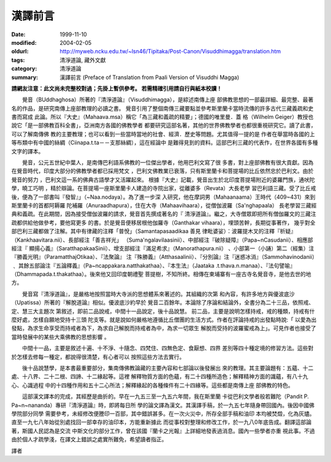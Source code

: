 漢譯前言
########

:date: 1999-11-10
:modified: 2004-02-05
:oldurl: http://myweb.ncku.edu.tw/~lsn46/Tipitaka/Post-Canon/Visuddhimagga/translation.htm
:tags: 清淨道論, 藏外文獻
:category: 清淨道論
:summary: 漢譯前言 (Preface of Translation from Paali Version of Visuddhi Magga)


**請網友注意：此文尚未完整校對過；先掛上暫供參考。
若需精確引用請自行與紙本校讀！**


　　覺音（BUddhaghosa）所著的『清淨道論』（Visuddhimagga），是綜述南傳上座 部佛教思想的一部最詳細、最完整、最著名的作品，是研究南傳上座部教理的必讀之書。 覺音引用了整個南傳三藏要點並參考斯里蘭卡當時流傳的許多古代三藏義疏和史書而寫成 此論。所以『大史』（Mahaava.msa）稱它「為三藏和義疏的精要」；德國的唯里曼．蓋 格（Wilhelm Geiger）教授也說它「是一部佛教百科全書」，亞洲南方各國的佛教學者 都要研究這部名著，其他的世界佛教學者也都很重視研究它。讀了此書，可以了解南傳佛 教的主要教理；也可以看到一些當時當地的社會、經濟．歷史等問題。尤其值得一提的是 作者在舉當時各國的上等布類中有中國的絲綢（Ciinapa.t.ta－－支那絲綢），這在經論中 是難得見到的資料。這部巴利三藏的代表作，在世界各國有多種文字的譯本。

　　覺音，公元五世紀中葉人，是南傳巴利語系佛教的一位傑出學者，他用巴利文寫了很 多書，對上座部佛教有很大貢獻。因為在覺音時代，印度大部分的佛教學者都已採用梵文 ，巴利文佛教業已衰落，只有斯里蘭卡和菩提場的比丘依然忠於巴利文。由於覺音的努力 ，巴利文這一系的佛典古語學才又活躍起來。 根據『大史』記載，覺音出生於北印度菩提場附近的婆羅門族，通吠陀學，曉工巧明 ，精於辯論。在菩提場一座斯里蘭卡人建造的寺院出家，從離婆多（Revata）大長老學 習巴利語三藏。受了比丘戒後，便為了一部書叫『發智』」（~Naa.nodaya）。為了進一步深 入研究，他在摩詞男（Mahaanaama）王時代（409~431）來到斯里蘭卡的首都阿耨羅 陀補羅（Anuraadhapura），住在大寺（Mahaavihaara），從僧伽波羅（Sa'nghapaala） 長老學習三藏經典和義疏。在此期間，因為接受僧伽波羅的請求，覺音首先撰成著名的『 清淨道論』。繼之，大寺僧眾即把所有僧伽羅文的三藏注疏都供給他做參考，要他寫更多 的書。於是覺音便移居根他伽羅寺（Ganthakar vihaara），埋頭苦幹，長期從事著作， 幾乎對全部巴利三藏都做了注解。其中有律藏的注釋「普悅」（Samantapasaadikaa 善見 律毗婆娑）：波羅提木叉的注釋『析疑』（Kankhaavitara.nii）、長部經注「善吉祥光」 （Suma'ngalavilaasinii）、中部經注『破除疑障』（Papa~nCasudanii）、相應部經注『 顯揚心義』（SaratthapakaaSinii）、增支部經注『滿足希求』（Manorathapura.nii） 、小部第一（小誦）第二（經集）注『勝義光明』（ParamatthajOtikaa）、『法聚論』 注『殊勝義』（Atthasaalinii）、『分別論』注『迷惑冰消』（Sammohavinodanii）﹑ 其餘五部論注『五論釋義』（Pa~ncappakara.natthakathaa）、『本生法』（Jaataka .t.thava.n.manaa）、『法句譬喻』（Dhammapada.t.thakathaa）。後來他又回印度朝禮聖 菩提樹，不知所終。相傳在柬埔寨有一座古寺名覺音寺，是他去世的地方。

　　覺音寫『清淨道論』，是嚴格地按照當時大寺派的思想體系來著述的。其組織的次第 和內容，有許多地方與優波底沙（Upatissa）所著的『解脫道論』相似。優波底沙約早於 覺音二百餘年。本論除了序論和結論外，全書分為二十三品，依照戒、定、慧三大主題次 第敘述，即前二品說戒，中間十一品說定，後十品說慧。 前二品，主要是說明怎樣持戒，戒的種類，持戒有什麼好處，怎樣自願地受持十三頭 陀支等。就是說如何嚴格地遵循比丘僧團的生活方式。作者在評論持戒的出發點時說:「 以愛為出發點，為求生命享受而持戒者為下，為求自己解脫而持戒者為中，為求一切眾生 解脫而受持的波羅蜜戒為上」。可見作者也接受了當時發展中的某些大乘佛教的思想影響 。

　　中間十一品，主要是敘述十遍、十不淨、十隨念、四梵住、四無色定、食厭想、四界 差別等四十種定境的修習方法。這些對於怎樣去修每一種定，都說得很清楚，有心者可以 按照這些方法去實行。

　　後十品說慧學，是本書最重要部分，集南傳佛教論藏的主要內容和七部論以後發展出 來的教理。其主要論題有：五蘊、十二處、十八界、二十二根、四諦、十二緣起等。這裡 解釋物質方面的色蘊，有二十四種所造色；解釋精神方面的識蘊，有八十九心、心識過程 中的十四種作用和五十二心所法；解釋緣起的各種條件有二十四緣等。這些都是南傳上座 部佛教的特色。

　　這部漢文譯本的完成，其經歷是曲折的。早在一九五三至一九五六年間，我在斯里蘭 卡從巴利文學者般若難陀（Pandit P. Pa~n~nananda）專研『清淨道論』時，即將每日所 學的論文譯為漢文。其漢譯手稿，於一九五七年隨身帶回國內。後因中國佛學院部分同學 需要參考，未經修改便謄印一百部，其中錯誤甚多。在一次火災中，所存全部手稿和油印 本均被焚燬，化為灰燼。直至一九七八年始從別處找回一部幸存的油印本，方能重新據此 而從事校對整理和修改工作，於一九八0年底告成。翻譯這部論著，斯國人民認為是交流 中斯文化的部分工作，曾在該國『蘭卡之光報』上詳細地發表過消息。國內一些學者亦重 視此事。不過由於個人才疏學淺，在譯文上錯誤之處實所難免，希望讀者指正。


譯者


.. 88('99)/11/10(1st ed.), 89('00)/03/21(2nd ed.), 89('00)/07/08(3rd ed.)
   90('01)/04/13(4th ed.)

